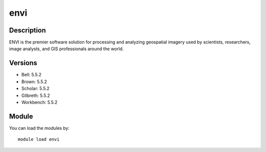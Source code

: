 .. _backbone-label:

envi
==============================

Description
~~~~~~~~
ENVI is the premier software solution for processing and analyzing geospatial imagery used by scientists, researchers, image analysts, and GIS professionals around the world.

Versions
~~~~~~~~
- Bell: 5.5.2
- Brown: 5.5.2
- Scholar: 5.5.2
- Gilbreth: 5.5.2
- Workbench: 5.5.2

Module
~~~~~~~~
You can load the modules by::

    module load envi

